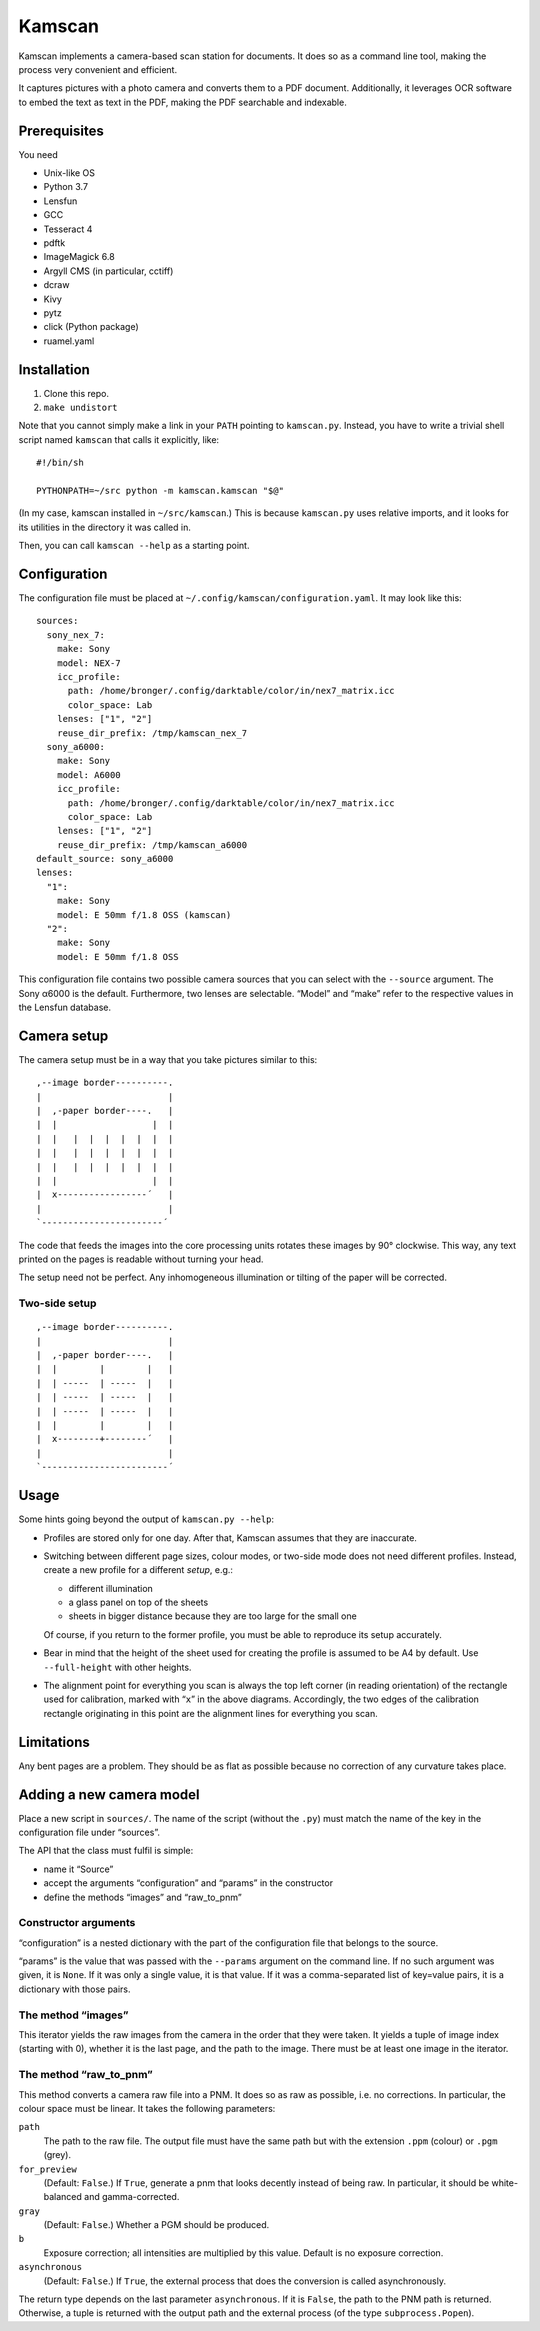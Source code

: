 ==========
Kamscan
==========

Kamscan implements a camera-based scan station for documents.  It does so as a
command line tool, making the process very convenient and efficient.

It captures pictures with a photo camera and converts them to a PDF document.
Additionally, it leverages OCR software to embed the text as text in the PDF,
making the PDF searchable and indexable.


Prerequisites
==============

You need

- Unix-like OS
- Python 3.7
- Lensfun
- GCC
- Tesseract 4
- pdftk
- ImageMagick 6.8
- Argyll CMS (in particular, cctiff)
- dcraw
- Kivy
- pytz
- click (Python package)
- ruamel.yaml


Installation
============

1. Clone this repo.
2. ``make undistort``

Note that you cannot simply make a link in your ``PATH`` pointing to
``kamscan.py``.  Instead, you have to write a trivial shell script named
``kamscan`` that calls it explicitly, like::

    #!/bin/sh

    PYTHONPATH=~/src python -m kamscan.kamscan "$@"

(In my case, kamscan installed in ``~/src/kamscan``.)  This is because
``kamscan.py`` uses relative imports, and it looks for its utilities in the
directory it was called in.

Then, you can call ``kamscan --help`` as a starting point.


Configuration
=============

The configuration file must be placed at
``~/.config/kamscan/configuration.yaml``.  It may look like this::

  sources:
    sony_nex_7:
      make: Sony
      model: NEX-7
      icc_profile:
        path: /home/bronger/.config/darktable/color/in/nex7_matrix.icc
        color_space: Lab
      lenses: ["1", "2"]
      reuse_dir_prefix: /tmp/kamscan_nex_7
    sony_a6000:
      make: Sony
      model: A6000
      icc_profile:
        path: /home/bronger/.config/darktable/color/in/nex7_matrix.icc
        color_space: Lab
      lenses: ["1", "2"]
      reuse_dir_prefix: /tmp/kamscan_a6000
  default_source: sony_a6000
  lenses:
    "1":
      make: Sony
      model: E 50mm f/1.8 OSS (kamscan)
    "2":
      make: Sony
      model: E 50mm f/1.8 OSS

This configuration file contains two possible camera sources that you can
select with the ``--source`` argument.  The Sony α6000 is the default.
Furthermore, two lenses are selectable.  “Model” and “make” refer to the
respective values in the Lensfun database.


Camera setup
===============

The camera setup must be in a way that you take pictures similar to this::

    ,--image border----------.
    |                        |
    |  ,-paper border----.   |
    |  |                  |  |
    |  |   |  |  |  |  |  |  |
    |  |   |  |  |  |  |  |  |
    |  |   |  |  |  |  |  |  |
    |  |                  |  |
    |  x-----------------´   |
    |                        |
    `-----------------------´

The code that feeds the images into the core processing units rotates these
images by 90° clockwise.  This way, any text printed on the pages is readable
without turning your head.

The setup need not be perfect.  Any inhomogeneous illumination or tilting of
the paper will be corrected.


Two-side setup
--------------

::

    ,--image border----------.
    |                        |
    |  ,-paper border----.   |
    |  |        |        |   |
    |  | -----  | -----  |   |
    |  | -----  | -----  |   |
    |  | -----  | -----  |   |
    |  |        |        |   |
    |  x--------+--------´   |
    |                        |
    `------------------------´

Usage
=======

Some hints going beyond the output of ``kamscan.py --help``:

- Profiles are stored only for one day.  After that, Kamscan assumes that they
  are inaccurate.
- Switching between different page sizes, colour modes, or two-side mode does
  not need different profiles.  Instead, create a new profile for a different
  *setup*, e.g.:

  - different illumination
  - a glass panel on top of the sheets
  - sheets in bigger distance because they are too large for the small one

  Of course, if you return to the former profile, you must be able to reproduce
  its setup accurately.
- Bear in mind that the height of the sheet used for creating the profile is
  assumed to be A4 by default.  Use ``--full-height`` with other heights.
- The alignment point for everything you scan is always the top left corner (in
  reading orientation) of the rectangle used for calibration, marked with
  “``x``” in the above diagrams.  Accordingly, the two edges of the calibration
  rectangle originating in this point are the alignment lines for everything
  you scan.


Limitations
============

Any bent pages are a problem.  They should be as flat as possible because no
correction of any curvature takes place.


Adding a new camera model
=========================

Place a new script in ``sources/``.  The name of the script (without the
``.py``) must match the name of the key in the configuration file under
“sources”.

The API that the class must fulfil is simple:

- name it “Source”
- accept the arguments “configuration” and “params” in the constructor
- define the methods “images” and “raw_to_pnm”


Constructor arguments
---------------------

“configuration” is a nested dictionary with the part of the configuration file
that belongs to the source.

“params” is the value that was passed with the ``--params`` argument on the
command line.  If no such argument was given, it is ``None``.  If it was only a
single value, it is that value.  If it was a comma-separated list of key=value
pairs, it is a dictionary with those pairs.


The method “images”
-------------------

This iterator yields the raw images from the camera in the order that they were
taken.  It yields a tuple of image index (starting with 0), whether it is the
last page, and the path to the image.  There must be at least one image in the
iterator.


The method “raw_to_pnm”
-----------------------

This method converts a camera raw file into a PNM.  It does so as raw as
possible, i.e. no corrections.  In particular, the colour space must be linear.
It takes the following parameters:

``path``
  The path to the raw file.  The output file must have the same path but with
  the extension ``.ppm`` (colour) or ``.pgm`` (grey).

``for_preview``
  (Default: ``False``.)  If ``True``, generate a pnm that looks decently
  instead of being raw.  In particular, it should be white-balanced and
  gamma-corrected.

``gray``
  (Default: ``False``.)  Whether a PGM should be produced.

``b``
  Exposure correction; all intensities are multiplied by this value.  Default
  is no exposure correction.

``asynchronous``
  (Default: ``False``.)  If ``True``, the external process that does the
  conversion is called asynchronously.

The return type depends on the last parameter ``asynchronous``.  If it is
``False``, the path to the PNM path is returned.  Otherwise, a tuple is
returned with the output path and the external process (of the type
``subprocess.Popen``).
